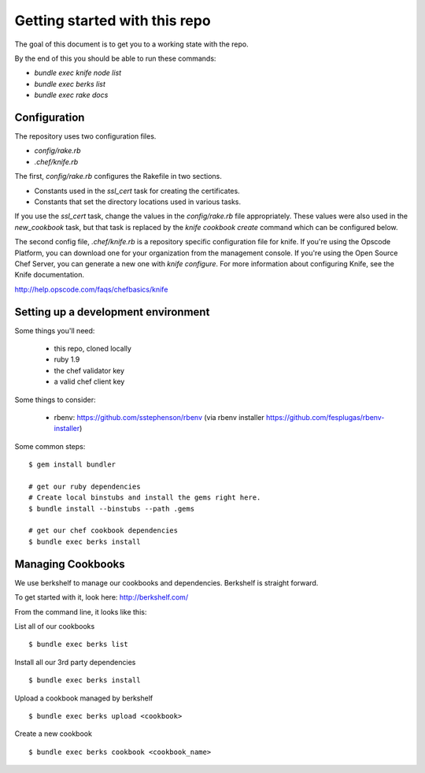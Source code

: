 Getting started with this repo
==============================

The goal of this document is to get you to a working state with the repo.

By the end of this you should be able to run these commands:

* `bundle exec knife node list`
* `bundle exec berks list`
* `bundle exec rake docs`

Configuration
-------------

The repository uses two configuration files.

* `config/rake.rb`
* `.chef/knife.rb`

The first, `config/rake.rb` configures the Rakefile in two sections.

* Constants used in the `ssl_cert` task for creating the certificates.
* Constants that set the directory locations used in various tasks.

If you use the `ssl_cert` task, change the values in the `config/rake.rb` file appropriately. These values were also used in the `new_cookbook` task, but that task is replaced by the `knife cookbook create` command which can be configured below.

The second config file, `.chef/knife.rb` is a repository specific configuration file for knife. If you're using the Opscode Platform, you can download one for your organization from the management console. If you're using the Open Source Chef Server, you can generate a new one with `knife configure`. For more information about configuring Knife, see the Knife documentation.

http://help.opscode.com/faqs/chefbasics/knife

Setting up a development environment
------------------------------------

Some things you'll need:

  * this repo, cloned locally
  * ruby 1.9
  * the chef validator key
  * a valid chef client key

Some things to consider:

  * rbenv: https://github.com/sstephenson/rbenv (via rbenv installer https://github.com/fesplugas/rbenv-installer)

Some common steps:

::

    $ gem install bundler

    # get our ruby dependencies
    # Create local binstubs and install the gems right here.
    $ bundle install --binstubs --path .gems

    # get our chef cookbook dependencies
    $ bundle exec berks install

Managing Cookbooks
------------------

We use berkshelf to manage our cookbooks and dependencies. Berkshelf is
straight forward.

To get started with it, look here: http://berkshelf.com/

From the command line, it looks like this:

List all of our cookbooks

::

    $ bundle exec berks list

Install all our 3rd party dependencies

::

    $ bundle exec berks install

Upload a cookbook managed by berkshelf

::

    $ bundle exec berks upload <cookbook>

Create a new cookbook

::

    $ bundle exec berks cookbook <cookbook_name>
